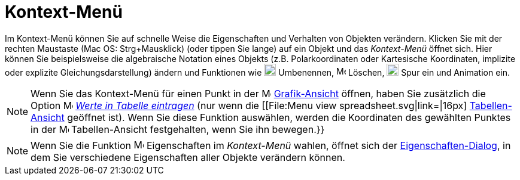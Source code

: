 = Kontext-Menü
:page-en: Context_Menu
ifdef::env-github[:imagesdir: /de/modules/ROOT/assets/images]

Im Kontext-Menü können Sie auf schnelle Weise die Eigenschaften und Verhalten von Objekten verändern. Klicken Sie mit
der rechten Maustaste (Mac OS: Strg+Mausklick) (oder tippen Sie lange) auf ein Objekt und das _Kontext-Menü_ öffnet
sich. Hier können Sie beispielsweise die algebraische Notation eines Objekts (z.B. Polarkoordinaten oder Kartesische
Koordinaten, implizite oder explizite Gleichungsdarstellung) ändern und Funktionen wie
image:20px-Menu-edit-rename.svg.png[Menu-edit-rename.svg,width=20,height=20] Umbenennen,
image:16px-Menu-edit-delete.svg.png[Menu-edit-delete.svg,width=16,height=16] Löschen,
image:20px-Menu-trace-on.svg.png[Menu-trace-on.svg,width=20,height=20] Spur ein und Animation ein.

[NOTE]
====
Wenn Sie das Kontext-Menü für einen Punkt in der image:16px-Menu_view_graphics.svg.png[Menu view
graphics.svg,width=16,height=16] xref:/Grafik_Ansicht.adoc[Grafik-Ansicht] öffnen, haben Sie zusätzlich die Option
image:16px-Menu-record-to-spreadsheet.svg.png[Menu-record-to-spreadsheet.svg,width=16,height=16]
xref:/tools/Werte_in_Tabelle_eintragen.adoc[_Werte in Tabelle eintragen_] (nur wenn die [[File:Menu view
spreadsheet.svg|link=|16px] xref:/Tabellen_Ansicht.adoc[Tabellen-Ansicht] geöffnet ist). Wenn Sie diese Funktion
auswählen, werden die Koordinaten des gewählten Punktes in der image:16px-Menu_view_spreadsheet.svg.png[Menu view
spreadsheet.svg,width=16,height=16] Tabellen-Ansicht festgehalten, wenn Sie ihn bewegen.}}
====

[NOTE]
====
Wenn Sie die Funktion image:17px-Menu-options.svg.png[Menu-options.svg,width=17,height=17] Eigenschaften im
_Kontext-Menü_ wahlen, öffnet sich der xref:/Eigenschaften_Dialog.adoc[Eigenschaften-Dialog], in dem Sie verschiedene
Eigenschaften aller Objekte verändern können.

====
